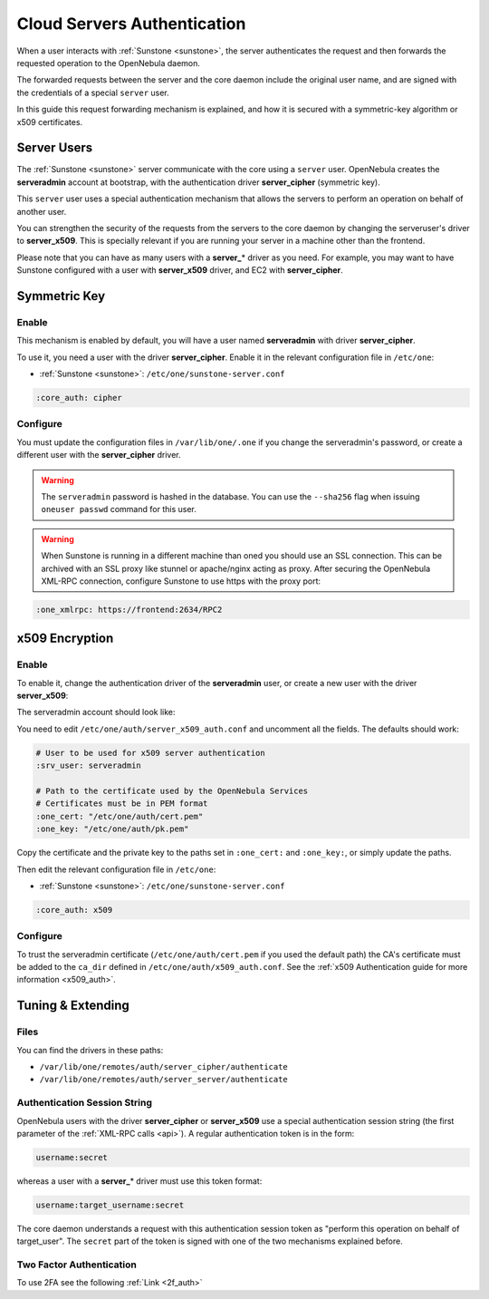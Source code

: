 .. _cloud_auth:

=============================
Cloud Servers Authentication
=============================

When a user interacts with :ref:`Sunstone <sunstone>`, the server authenticates the request and then forwards the requested operation to the OpenNebula daemon.

The forwarded requests between the server and the core daemon include the original user name, and are signed with the credentials of a special ``server`` user.

In this guide this request forwarding mechanism is explained, and how it is secured with a symmetric-key algorithm or x509 certificates.

Server Users
============

The :ref:`Sunstone <sunstone>` server communicate with the core using a ``server`` user. OpenNebula creates the **serveradmin** account at bootstrap, with the authentication driver **server\_cipher** (symmetric key).

This ``server`` user uses a special authentication mechanism that allows the servers to perform an operation on behalf of another user.

You can strengthen the security of the requests from the servers to the core daemon by changing the serveruser's driver to **server\_x509**. This is specially relevant if you are running your server in a machine other than the frontend.

Please note that you can have as many users with a **server\_**\ \* driver as you need. For example, you may want to have Sunstone configured with a user with **server\_x509** driver, and EC2 with **server\_cipher**.

Symmetric Key
=============

Enable
------

This mechanism is enabled by default, you will have a user named **serveradmin** with driver **server\_cipher**.

To use it, you need a user with the driver **server\_cipher**. Enable it in the relevant configuration file in ``/etc/one``:

-  :ref:`Sunstone <sunstone>`: ``/etc/one/sunstone-server.conf``

.. code-block:: yaml

    :core_auth: cipher

Configure
---------

You must update the configuration files in ``/var/lib/one/.one`` if you change the serveradmin's password, or create a different user with the **server\_cipher** driver.

.. prompt:: bash $ auto

    $ ls -1 /var/lib/one/.one
    ec2_auth
    sunstone_auth

    $ cat /var/lib/one/.one/sunstone_auth
    serveradmin:1612b78a4843647a4b541346f678f9e1b43bbcf9

.. warning:: The ``serveradmin`` password is hashed in the database. You can use the ``--sha256`` flag when issuing ``oneuser passwd`` command for this user.

.. warning:: When Sunstone is running in a different machine than oned you should use an SSL connection. This can be archived with an SSL proxy like stunnel or apache/nginx acting as proxy. After securing the OpenNebula XML-RPC connection, configure Sunstone to use https with the proxy port:

.. code-block:: yaml

    :one_xmlrpc: https://frontend:2634/RPC2

x509 Encryption
===============

Enable
------

To enable it, change the authentication driver of the **serveradmin** user, or create a new user with the driver **server_x509**:

.. prompt:: bash $ auto

    $ oneuser chauth serveradmin server_x509
    $ oneuser passwd serveradmin --x509 --cert usercert.pem

The serveradmin account should look like:

.. prompt:: bash $ auto

    $ oneuser list

      ID GROUP    NAME            AUTH                                               PASSWORD
       0 oneadmin oneadmin        core               c24783ba96a35464632a624d9f829136edc0175e
       1 oneadmin serveradmin     server_x                       /C=ES/O=ONE/OU=DEV/CN=server

You need to edit ``/etc/one/auth/server_x509_auth.conf`` and uncomment all the fields. The defaults should work:

.. code-block:: yaml

    # User to be used for x509 server authentication
    :srv_user: serveradmin

    # Path to the certificate used by the OpenNebula Services
    # Certificates must be in PEM format
    :one_cert: "/etc/one/auth/cert.pem"
    :one_key: "/etc/one/auth/pk.pem"

Copy the certificate and the private key to the paths set in ``:one_cert:`` and ``:one_key:``, or simply update the paths.

Then edit the relevant configuration file in ``/etc/one``:

-  :ref:`Sunstone <sunstone>`: ``/etc/one/sunstone-server.conf``

.. code-block:: yaml

    :core_auth: x509

Configure
---------

To trust the serveradmin certificate (``/etc/one/auth/cert.pem`` if you used the default path) the CA's certificate must be added to the ``ca_dir`` defined in ``/etc/one/auth/x509_auth.conf``. See the :ref:`x509 Authentication guide for more information <x509_auth>`.

.. prompt:: bash $ auto

    $ openssl x509 -noout -hash -in cacert.pem
    78d0bbd8

    $ sudo cp cacert.pem /etc/one/auth/certificates/78d0bbd8.0

Tuning & Extending
==================

Files
-----

You can find the drivers in these paths:

* ``/var/lib/one/remotes/auth/server_cipher/authenticate``
* ``/var/lib/one/remotes/auth/server_server/authenticate``

Authentication Session String
-----------------------------

OpenNebula users with the driver **server\_cipher** or **server\_x509** use a special authentication session string (the first parameter of the :ref:`XML-RPC calls <api>`). A regular authentication token is in the form:

.. code::

    username:secret

whereas a user with a **server\_**\ \* driver must use this token format:

.. code::

    username:target_username:secret

The core daemon understands a request with this authentication session token as "perform this operation on behalf of target_user". The ``secret`` part of the token is signed with one of the two mechanisms explained before.

Two Factor Authentication
-------------------------

To use 2FA see the following :ref:`Link <2f_auth>`
